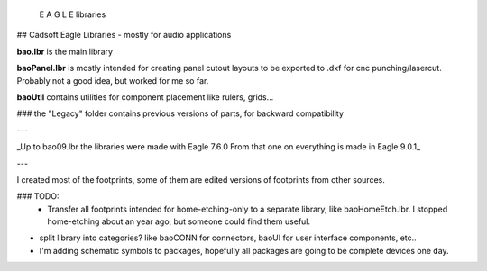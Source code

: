  E A G L E   libraries
## Cadsoft Eagle Libraries - mostly for audio applications

.. image:: https://i.imgur.com/6Usj29mh.jpg
    :target: https://www.autodesk.com/products/eagle/overview

**bao.lbr** is the main library

**baoPanel.lbr** is mostly intended for creating panel cutout layouts to be exported to .dxf for cnc punching/lasercut. Probably not a good idea, but worked for me so far.

**baoUtil** contains utilities for component placement like rulers, grids...

### the "Legacy" folder contains previous versions of parts, for backward compatibility

---

_Up to bao09.lbr the libraries were made with Eagle 7.6.0
From that one on everything is made in Eagle 9.0.1_

---

I created most of the footprints, some of them are edited versions of footprints from other sources.

### TODO: 
 * Transfer all footprints intended for home-etching-only to a separate library, like baoHomeEtch.lbr.
   I stopped home-etching about an year ago, but someone could find them useful.
   
* split library into categories? like baoCONN for connectors, baoUI for user interface components, etc..

* I'm adding schematic symbols to packages, hopefully all packages are going to be complete devices one day.
